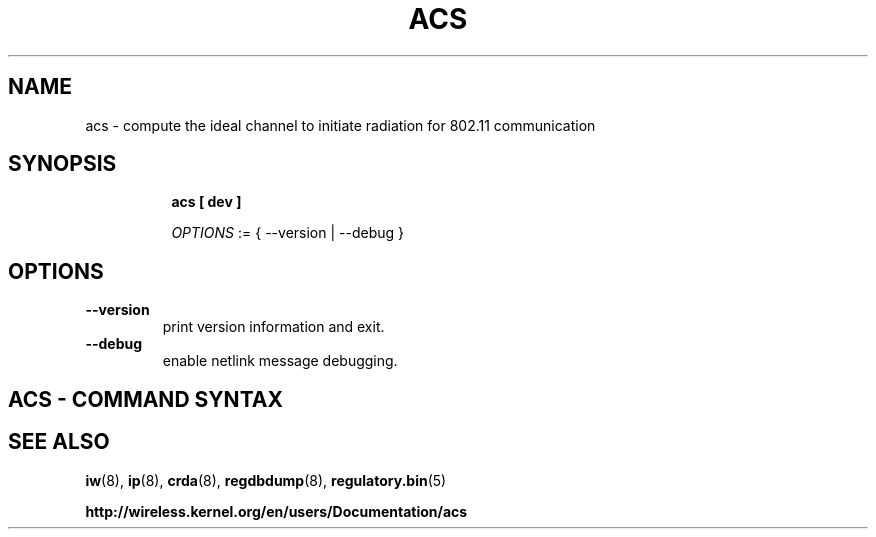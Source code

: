 .TH ACS 8 "6 June 2011" "acs" "Linux"
.SH NAME
acs \- compute the ideal channel to initiate radiation for 802.11 communication
.SH SYNOPSIS

.ad l
.in +8
.ti -8
.B acs [ dev ]

.ti -8
.IR OPTIONS " := { --version | --debug }"

.SH OPTIONS

.TP
.BR " --version"
print version information and exit.

.TP
.BR " --debug"
enable netlink message debugging.

.SH ACS - COMMAND SYNTAX

.SH SEE ALSO
.BR iw (8),
.BR ip (8),
.BR crda (8),
.BR regdbdump (8),
.BR regulatory.bin (5)

.BR http://wireless.kernel.org/en/users/Documentation/acs
